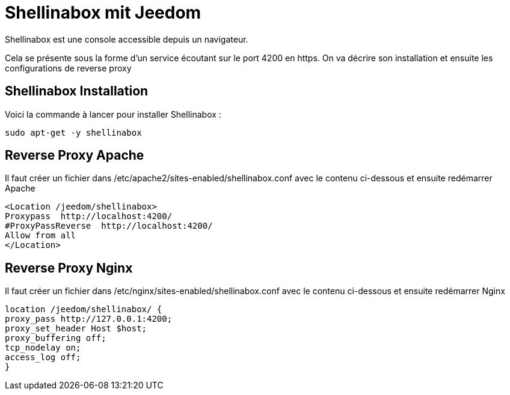 = Shellinabox mit Jeedom

Shellinabox est une console accessible depuis un navigateur.

Cela se présente sous la forme d'un service écoutant sur le port 4200 en https. On va décrire son installation et ensuite les configurations de reverse proxy

== Shellinabox Installation

Voici la commande à lancer pour installer Shellinabox :

----
sudo apt-get -y shellinabox
----

== Reverse Proxy Apache

Il faut créer un fichier dans /etc/apache2/sites-enabled/shellinabox.conf avec le contenu ci-dessous et ensuite redémarrer Apache

----
<Location /jeedom/shellinabox>
Proxypass  http://localhost:4200/
#ProxyPassReverse  http://localhost:4200/
Allow from all
</Location>
----

== Reverse Proxy Nginx

Il faut créer un fichier dans /etc/nginx/sites-enabled/shellinabox.conf avec le contenu ci-dessous et ensuite redémarrer Nginx

----
location /jeedom/shellinabox/ {
proxy_pass http://127.0.0.1:4200;
proxy_set_header Host $host;
proxy_buffering off;
tcp_nodelay on;
access_log off;
}
----
